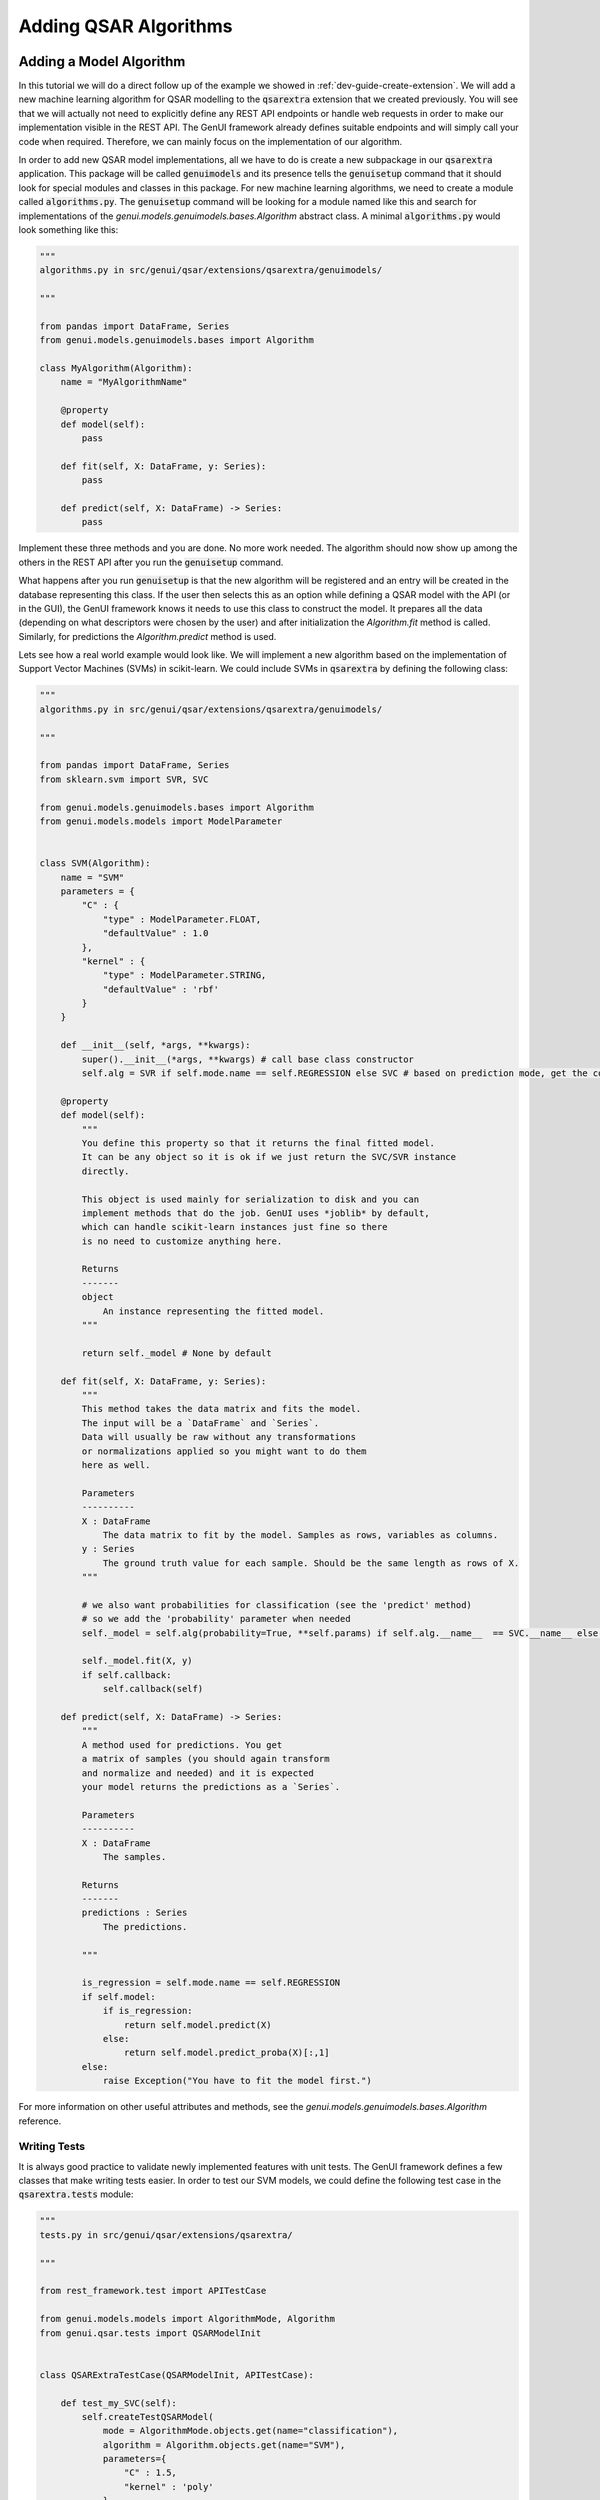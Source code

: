 
..  _dev-guide-create-qsar-ext:

Adding QSAR Algorithms
======================

Adding a Model Algorithm
------------------------

In this tutorial we will do a direct follow up of the example we showed in
:ref:`dev-guide-create-extension`. We will add a new machine learning algorithm
for QSAR modelling to the :code:`qsarextra` extension that
we created previously. You will see that we will actually not need to
explicitly define any REST API endpoints or handle web requests in order to
make our implementation visible in the REST API. The GenUI framework
already defines suitable endpoints and will simply call your code when
required. Therefore, we can mainly focus on the implementation of our algorithm.

In order to add new QSAR model implementations, all we have to do is create a new subpackage in our :code:`qsarextra` application. This package
will be called :code:`genuimodels` and its presence tells the :code:`genuisetup`
command that it should look for special modules and classes in this package. For new machine learning algorithms, we need to create a module called
:code:`algorithms.py`. The :code:`genuisetup` command will be looking for a module named
like this and search for implementations of the `genui.models.genuimodels.bases.Algorithm`
abstract class. A minimal :code:`algorithms.py` would look something like this:

..  code-block:: python

    """
    algorithms.py in src/genui/qsar/extensions/qsarextra/genuimodels/

    """

    from pandas import DataFrame, Series
    from genui.models.genuimodels.bases import Algorithm

    class MyAlgorithm(Algorithm):
        name = "MyAlgorithmName"

        @property
        def model(self):
            pass

        def fit(self, X: DataFrame, y: Series):
            pass

        def predict(self, X: DataFrame) -> Series:
            pass

Implement these three methods and you are done. No more work needed.
The algorithm should now show up among the others in the REST API
after you run the :code:`genuisetup` command.

..  todo:: add an example link for the endpoint

What happens after you run :code:`genuisetup`
is that the new algorithm will be registered and an entry will be created in the
database representing this class. If the user then selects this as
an option while defining a QSAR model with the API (or in the GUI), the GenUI framework knows it needs
to use this class to construct the model. It prepares all the data (depending
on what descriptors were chosen by the user) and after initialization the
`Algorithm.fit` method is called. Similarly, for predictions the
`Algorithm.predict` method is used.

Lets see how a real world example would look like. We will implement
a new algorithm based on the implementation of Support Vector Machines (SVMs)
in scikit-learn. We could include SVMs in :code:`qsarextra` by defining
the following class:

..  code-block:: python


    """
    algorithms.py in src/genui/qsar/extensions/qsarextra/genuimodels/

    """

    from pandas import DataFrame, Series
    from sklearn.svm import SVR, SVC

    from genui.models.genuimodels.bases import Algorithm
    from genui.models.models import ModelParameter


    class SVM(Algorithm):
        name = "SVM"
        parameters = {
            "C" : {
                "type" : ModelParameter.FLOAT,
                "defaultValue" : 1.0
            },
            "kernel" : {
                "type" : ModelParameter.STRING,
                "defaultValue" : 'rbf'
            }
        }

        def __init__(self, *args, **kwargs):
            super().__init__(*args, **kwargs) # call base class constructor
            self.alg = SVR if self.mode.name == self.REGRESSION else SVC # based on prediction mode, get the correct scikit-learn class

        @property
        def model(self):
            """
            You define this property so that it returns the final fitted model.
            It can be any object so it is ok if we just return the SVC/SVR instance
            directly.

            This object is used mainly for serialization to disk and you can
            implement methods that do the job. GenUI uses *joblib* by default,
            which can handle scikit-learn instances just fine so there
            is no need to customize anything here.

            Returns
            -------
            object
                An instance representing the fitted model.
            """

            return self._model # None by default

        def fit(self, X: DataFrame, y: Series):
            """
            This method takes the data matrix and fits the model.
            The input will be a `DataFrame` and `Series`.
            Data will usually be raw without any transformations
            or normalizations applied so you might want to do them
            here as well.

            Parameters
            ----------
            X : DataFrame
                The data matrix to fit by the model. Samples as rows, variables as columns.
            y : Series
                The ground truth value for each sample. Should be the same length as rows of X.
            """

            # we also want probabilities for classification (see the 'predict' method)
            # so we add the 'probability' parameter when needed
            self._model = self.alg(probability=True, **self.params) if self.alg.__name__  == SVC.__name__ else self.alg(**self.params)

            self._model.fit(X, y)
            if self.callback:
                self.callback(self)

        def predict(self, X: DataFrame) -> Series:
            """
            A method used for predictions. You get
            a matrix of samples (you should again transform
            and normalize and needed) and it is expected
            your model returns the predictions as a `Series`.

            Parameters
            ----------
            X : DataFrame
                The samples.

            Returns
            -------
            predictions : Series
                The predictions.

            """

            is_regression = self.mode.name == self.REGRESSION
            if self.model:
                if is_regression:
                    return self.model.predict(X)
                else:
                    return self.model.predict_proba(X)[:,1]
            else:
                raise Exception("You have to fit the model first.")

For more information on other useful attributes and methods,
see the `genui.models.genuimodels.bases.Algorithm` reference.

Writing Tests
~~~~~~~~~~~~~

It is always good practice to validate newly implemented features with unit tests.
The GenUI framework defines a few classes that make writing tests easier. In order
to test our SVM models, we could define the following test case in the
:code:`qsarextra.tests` module:

..  code-block:: python

    """
    tests.py in src/genui/qsar/extensions/qsarextra/

    """

    from rest_framework.test import APITestCase

    from genui.models.models import AlgorithmMode, Algorithm
    from genui.qsar.tests import QSARModelInit


    class QSARExtraTestCase(QSARModelInit, APITestCase):

        def test_my_SVC(self):
            self.createTestQSARModel(
                mode = AlgorithmMode.objects.get(name="classification"),
                algorithm = Algorithm.objects.get(name="SVM"),
                parameters={
                    "C" : 1.5,
                    "kernel" : 'poly'
                }
            )

        def test_my_SVR(self):
            self.createTestQSARModel(
                mode = AlgorithmMode.objects.get(name="regression"),
                algorithm = Algorithm.objects.get(name="SVM"),
                parameters={
                    "C" : 1.5,
                    "kernel" : 'poly'
                }
            )

The `createTestQSARModel` method of `QSARModelInit` defines a basic unit test
to train a given QSAR model using the REST API. It automatically sets up a project and imports
some test compounds and bioactivites from the ChEMBL database for training.
The resulting model is returned from the method as the appropriate Django model.

..  note:: You can run all tests for GenUI with :code:`python manage.py test`.
    However, you will need to set the settings module to `genui.settings.test`.
    This is the same as the `genui.settings.debug` configuration, but all Celery tasks will be ran
    synchronously in a single thread and created media files are saved into a separate directory while executing tests as well.

Adding New Molecular Descriptors
--------------------------------

In QSAR modelling, an important decision is the choice of molecular descriptors
so you will likely want to implement calculation of your own. Doing so
is easy and it is again done through the definition of a special class.
This time we will need to implement the :code:`DescriptorCalculator.__call__` method
of the `DescriptorCalculator` abstract class defined in the `genui.qsar` package.

Lets say we would like to have the :code:`qsarextra` extension provide
a new set of chemical descriptors. We have to create a new module under
:code:`genui.qsar.extensions.qsarextra.genuimodels`,
but this time we will name it :code:`descriptors.py`.
In this file, we can define the descriptor calculators.
For example, we could include the 2D descriptors provided
by the RDKit library like so:

..  code-block::  python

    """
    descriptors.py in src/genui/qsar/extensions/qsarextra/genuimodels

    """

    from pandas import DataFrame

    from genui.qsar.genuimodels.bases import DescriptorCalculator

    from rdkit.ML.Descriptors.MoleculeDescriptors import MolecularDescriptorCalculator
    from rdkit.Chem import Descriptors, MolFromSmiles

    class RDKitDescriptorsCalculator(DescriptorCalculator):
        group_name = 'RDKit_2D'

        def __call__(self, smiles) -> DataFrame:
            """
            Calculates 2D RDKit descriptors.

            Parameters
            ----------
            smiles : list
                A list of SMILES strings.

            Returns
            -------
            descriptors : DataFrame
                The matrix of calculated descriptors as `DataFrame`.
            """

            desc_list = [x[0] for x in Descriptors.descList]
            calc = MolecularDescriptorCalculator(desc_list)
            ret = []
            for smile in smiles:
                mol = MolFromSmiles(smile)
                descs = calc.CalcDescriptors(mol)
                ret.append(descs)

            return DataFrame(ret, columns=desc_list)

Note that you also have to give the new group of descriptors a name using the `DescriptorCalculator.group_name` class attribute. This is the name under
which this descriptor group appears in the REST API.